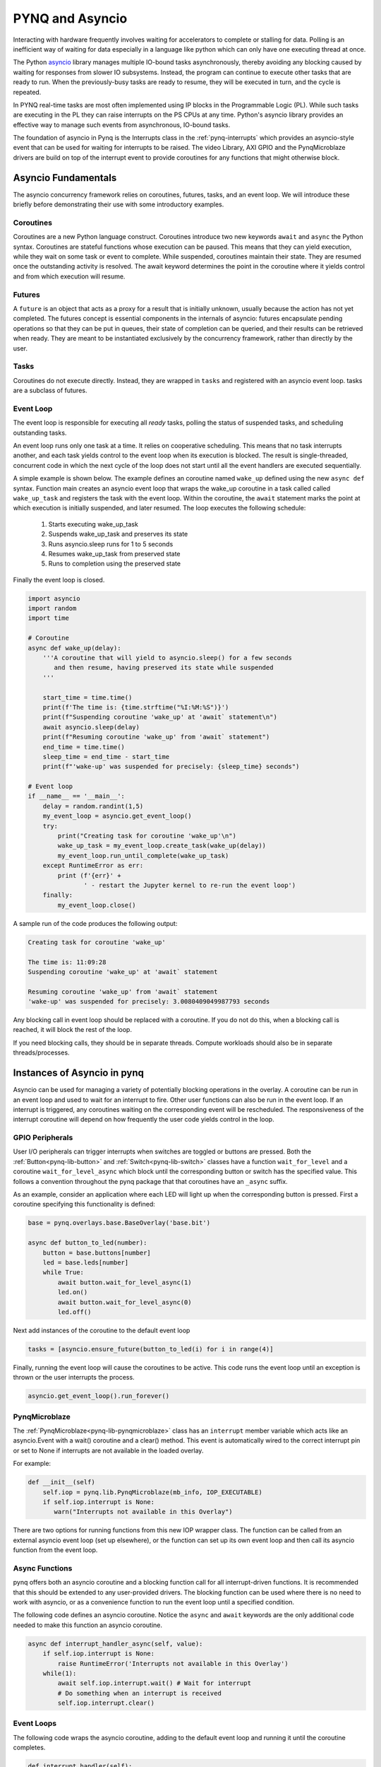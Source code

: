 .. _pynq-and-asyncio:

PYNQ and Asyncio
================

Interacting with hardware frequently involves waiting for accelerators to
complete or stalling for data. Polling is an inefficient way of waiting for data
especially in a language like python which can only have one executing thread at
once.

The Python `asyncio <https://docs.python.org/3/library/asyncio.html>`_ library
manages multiple IO-bound tasks asynchronously, thereby avoiding any blocking
caused by waiting for responses from slower IO subsystems. Instead, the program
can continue to execute other tasks that are ready to run. When the
previously-busy tasks are ready to resume, they will be executed in turn, and
the cycle is repeated.

In PYNQ real-time tasks are most often implemented using IP blocks in the
Programmable Logic (PL). While such tasks are executing in the PL they can raise
interrupts on the PS CPUs at any time. Python's asyncio library provides an
effective way to manage such events from asynchronous, IO-bound tasks.

The foundation of asyncio in Pynq is the Interrupts class in the
:ref:`pynq-interrupts` which provides an asyncio-style event that can be used
for waiting for interrupts to be raised. The video Library, AXI GPIO and the
PynqMicroblaze drivers are build on top of the interrupt event to provide
coroutines for any functions that might otherwise block.

Asyncio Fundamentals
--------------------

The asyncio concurrency framework relies on coroutines, futures, tasks, and an
event loop. We will introduce these briefly before demonstrating their use with
some introductory examples.

Coroutines
^^^^^^^^^^

Coroutines are a new Python language construct. Coroutines introduce two new
keywords ``await`` and ``async`` the Python syntax. Coroutines are stateful
functions whose execution can be paused. This means that they can yield
execution, while they wait on some task or event to complete. While suspended,
coroutines maintain their state.  They are resumed once the outstanding activity
is resolved.  The await keyword determines the point in the coroutine where
it yields control and from which execution will resume.

Futures
^^^^^^^

A ``future`` is an object that acts as a proxy for a result that is initially
unknown, usually because the action has not yet completed. The futures concept
is essential components in the internals of asyncio: futures encapsulate
pending operations so that they can be put in queues, their state of completion
can be queried, and their results can be retrieved when ready. They are meant to
be instantiated exclusively by the concurrency framework, rather than directly
by the user.

Tasks
^^^^^

Coroutines do not execute directly. Instead, they are wrapped in ``tasks`` and
registered with an asyncio event loop. tasks are a subclass of futures.

Event Loop
^^^^^^^^^^

The event loop is responsible for executing all *ready* tasks, polling the
status of suspended tasks, and scheduling outstanding tasks.

An event loop runs only one task at a time. It relies on cooperative
scheduling.  This means that no task interrupts another, and each task yields
control to the event loop when its execution is blocked. The result is
single-threaded, concurrent code in which the next cycle of the loop does not
start until all the event handlers are executed sequentially.

A simple example is shown below. The example defines an coroutine named
``wake_up`` defined using the new ``async def`` syntax. Function main creates an
asyncio event loop that wraps the wake_up coroutine in a task called called
``wake_up_task`` and registers the task with the event loop. Within the
coroutine, the ``await`` statement marks the point at which execution is
initially suspended, and later resumed. The loop executes the following
schedule:

  1. Starts executing wake_up_task
  2. Suspends wake_up_task and preserves its state
  3. Runs asyncio.sleep runs for 1 to 5 seconds
  4. Resumes wake_up_task from preserved state
  5. Runs to completion using the preserved state

Finally the event loop is closed.  

.. code-block:: Python

    import asyncio
    import random
    import time
    
    # Coroutine
    async def wake_up(delay):
        '''A coroutine that will yield to asyncio.sleep() for a few seconds
           and then resume, having preserved its state while suspended
        '''
        
        start_time = time.time()
        print(f'The time is: {time.strftime("%I:%M:%S")}')
        print(f"Suspending coroutine 'wake_up' at 'await` statement\n")
        await asyncio.sleep(delay)
        print(f"Resuming coroutine 'wake_up' from 'await` statement")
        end_time = time.time()
        sleep_time = end_time - start_time
        print(f"'wake-up' was suspended for precisely: {sleep_time} seconds")
     
    # Event loop 
    if __name__ == '__main__':
        delay = random.randint(1,5)
        my_event_loop = asyncio.get_event_loop()
        try:
            print("Creating task for coroutine 'wake_up'\n")
            wake_up_task = my_event_loop.create_task(wake_up(delay))
            my_event_loop.run_until_complete(wake_up_task)
        except RuntimeError as err:
            print (f'{err}' +
                   ' - restart the Jupyter kernel to re-run the event loop')
        finally:
            my_event_loop.close()


A sample run of the code produces the following output:

.. code-block:: Console

    Creating task for coroutine 'wake_up'
    
    The time is: 11:09:28
    Suspending coroutine 'wake_up' at 'await` statement
    
    Resuming coroutine 'wake_up' from 'await` statement
    'wake-up' was suspended for precisely: 3.0080409049987793 seconds 


Any blocking call in event loop should be replaced with a coroutine. If you do
not do this, when a blocking call is reached, it will block the rest of the
loop.

If you need blocking calls, they should be in separate threads. Compute
workloads should also be in separate threads/processes.


Instances of Asyncio in pynq
----------------------------

Asyncio can be used for managing a variety of potentially blocking operations in
the overlay. A coroutine can be run in an event loop and used to wait for an
interrupt to fire. Other user functions can also be run in the event loop. If an
interrupt is triggered, any coroutines waiting on the corresponding event will
be rescheduled. The responsiveness of the interrupt coroutine will depend on how
frequently the user code yields control in the loop.

GPIO Peripherals
^^^^^^^^^^^^^^^^

User I/O peripherals can trigger interrupts when switches are toggled or buttons
are pressed. Both the :ref:`Button<pynq-lib-button>` and
:ref:`Switch<pynq-lib-switch>` classes have a function ``wait_for_level`` and a
coroutine ``wait_for_level_async`` which block until the corresponding button or
switch has the specified value. This follows a convention throughout the pynq
package that that coroutines have an ``_async`` suffix.

As an example, consider an application where each LED will light up when the
corresponding button is pressed. First a coroutine specifying this functionality
is defined:

.. code-block:: Python

    base = pynq.overlays.base.BaseOverlay('base.bit')

    async def button_to_led(number):
        button = base.buttons[number]
        led = base.leds[number]
        while True:
            await button.wait_for_level_async(1)
            led.on()
            await button.wait_for_level_async(0)
            led.off()

Next add instances of the coroutine to the default event loop

.. code-block:: Python

    tasks = [asyncio.ensure_future(button_to_led(i) for i in range(4)]

Finally, running the event loop will cause the coroutines to be active. This
code runs the event loop until an exception is thrown or the user interrupts the
process.

.. code-block:: Python

    asyncio.get_event_loop().run_forever()


PynqMicroblaze
^^^^^^^^^^^^^^

The :ref:`PynqMicroblaze<pynq-lib-pynqmicroblaze>` class has an ``interrupt``
member variable which acts like an asyncio.Event with a wait() coroutine and a
clear() method. This event is automatically wired to the correct interrupt pin
or set to None if interrupts are not available in the loaded overlay.

For example:

.. code-block:: Python

    def __init__(self)
        self.iop = pynq.lib.PynqMicroblaze(mb_info, IOP_EXECUTABLE)
        if self.iop.interrupt is None:
           warn("Interrupts not available in this Overlay")

There are two options for running functions from this new IOP wrapper class. The
function can be called from an external asyncio event loop (set up elsewhere),
or the function can set up its own event loop and then call its asyncio function
from the event loop.

Async Functions
^^^^^^^^^^^^^^^

pynq offers both an asyncio coroutine and a blocking function call for all
interrupt-driven functions. It is recommended that this should be extended to
any user-provided drivers. The blocking function can be used where there is no
need to work with asyncio, or as a convenience function to run the event
loop until a specified condition. 

The following code defines an asyncio coroutine. Notice the ``async`` and
``await`` keywords are the only additional code needed to make this function an
asyncio coroutine.

.. code-block:: Python

    async def interrupt_handler_async(self, value):
        if self.iop.interrupt is None:
            raise RuntimeError('Interrupts not available in this Overlay')
        while(1):
            await self.iop.interrupt.wait() # Wait for interrupt
            # Do something when an interrupt is received
            self.iop.interrupt.clear()

Event Loops
^^^^^^^^^^^

The following code wraps the asyncio coroutine, adding to the default event loop
and running it until the coroutine completes.

.. code-block:: Python
    
    def interrupt_handler(self):   
    
        if self.iop.interrupt is None:
            raise RuntimeError('Interrupts not available in this Overlay')
        loop = asyncio.get_event_loop()
        loop.run_until_complete(asyncio.ensure_future(
            self.interrupt_handler_async()
        ))

Custom Interrupt Handling
^^^^^^^^^^^^^^^^^^^^^^^^^

The :ref:`Interrupts<pynq-interrupts>` class allows custom interrupt handlers to
be built in Python.

This class abstracts away management of the AXI interrupt controller in the
PL. It is not necessary to examine this code in detail to use interrupts. The
interrupt class takes the pin name of the interrupt line and offers a single
wait_async coroutine and the corresponding wait function that wraps it.  The
interrupt is only enabled in the hardware for as long as a coroutine is waiting
on an *Interrupt* object. The general pattern for using an Interrupt is as
follows:

.. code-block:: Python

    while condition:
        await interrupt.wait()
        # Clear interrupt

This pattern avoids race conditions between the interrupt and the controller and
ensures that an interrupt isn't seen multiple times.

Examples
--------

For more examples, see the AsyncIO Buttons Notebook in the on the Pynq-Z1 in the
following directory:

.. code-block:: console

   <Jupyter Dashboard>/base/board/

